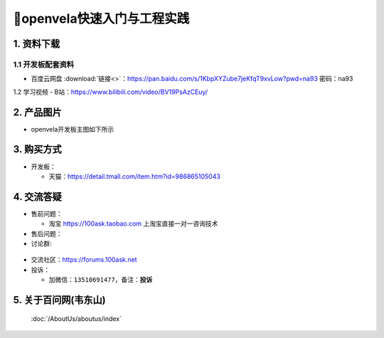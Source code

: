 =============================
🎫openvela快速入门与工程实践
=============================

1. 资料下载
##########################
1.1 开发板配套资料
*****************************

- ``百度云网盘`` :download:`链接<>`：https://pan.baidu.com/s/1KbpXYZube7jeKfqT9xvLow?pwd=na93 密码：na93

1.2 学习视频
- B站：https://www.bilibili.com/video/BV19PsAzCEuy/

2. 产品图片
##########################

- openvela开发板主图如下所示

.. figure:: pic/t113s3.png
    :width: 1000px


3. 购买方式
##########################

- 开发板：

  - 天猫：https://detail.tmall.com/item.htm?id=986865105043
    
4. 交流答疑
##########################

- 售前问题：

  - 淘宝 https://100ask.taobao.com 上淘宝直接一对一咨询技术
  
- 售后问题：

- 讨论群:
.. figure:: pic/qq.png
    :width: 1000px

- 交流社区：https://forums.100ask.net


- 投诉：

  - 加微信：``13510691477``，备注：**投诉**


5. 关于百问网(韦东山)
##########################

 :doc:`/AboutUs/aboutus/index`


